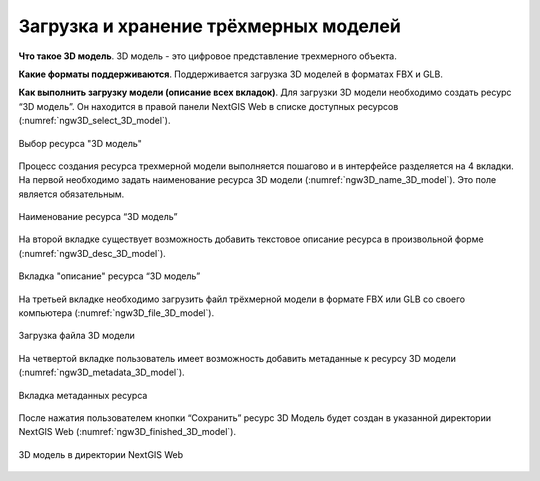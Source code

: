 .. sectionauthor:: Роман Гайнуллов <roman.gainullov@nextgis.ru>

.. _ngw_3d_models:

Загрузка и хранение трёхмерных моделей
======================================


.. _ngw_3D_model:

**Что такое 3D модель**.
3D модель - это цифровое представление трехмерного объекта.

.. _ngw_3D_model_formats:

**Какие форматы поддерживаются**.
Поддерживается загрузка 3D моделей в форматах FBX и GLB.

.. _ngw_3D_model_how_upload:

**Как выполнить загрузку модели (описание всех вкладок)**.
Для загрузки 3D модели необходимо создать ресурс “3D модель”. Он находится в правой панели NextGIS Web в списке доступных ресурсов (:numref:`ngw3D_select_3D_model`).

.. figure:: _static/ngw3D_select_3D_model.png
   :name: ngw3D_select_3D_model
   :align: center
   :width: 7cm

   Выбор ресурса "3D модель"

Процесс создания ресурса трехмерной модели выполняется пошагово и в интерфейсе разделяется на 4 вкладки. 
На первой необходимо задать наименование ресурса 3D модели (:numref:`ngw3D_name_3D_model`). Это поле является обязательным.

.. figure:: _static/ngw3D_name_3D_model.png
   :name: ngw3D_name_3D_model
   :align: center
   :width: 20cm

   Наименование ресурса “3D модель”

На второй вкладке существует возможность добавить текстовое описание ресурса в произвольной форме (:numref:`ngw3D_desc_3D_model`).

.. figure:: _static/ngw3D_desc_3D_model.png
   :name: ngw3D_desc_3D_model
   :align: center
   :width: 20cm

   Вкладка "описание" ресурса “3D модель”

На третьей вкладке необходимо загрузить файл трёхмерной модели в формате FBX или GLB со своего компьютера (:numref:`ngw3D_file_3D_model`).

.. figure:: _static/ngw3D_file_3D_model.png
   :name: ngw3D_file_3D_model
   :align: center
   :width: 20cm

   Загрузка файла 3D модели

На четвертой вкладке пользователь имеет возможность добавить метаданные к ресурсу 3D модели (:numref:`ngw3D_metadata_3D_model`).

.. figure:: _static/ngw3D_metadata_3D_model.png
   :name: ngw3D_metadata_3D_model
   :align: center
   :width: 20cm

   Вкладка метаданных ресурса

После нажатия пользователем кнопки “Сохранить” ресурс 3D Модель будет создан в указанной директории NextGIS Web (:numref:`ngw3D_finished_3D_model`).

.. figure:: _static/ngw3D_finished_3D_model.png
   :name: ngw3D_finished_3D_model
   :align: center
   :width: 20cm

   3D модель в директории NextGIS Web
